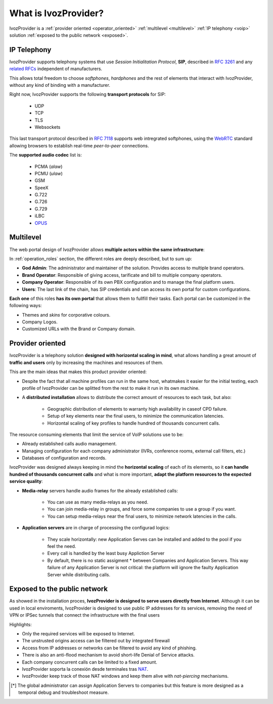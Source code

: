 *********************
What is IvozProvider?
*********************

IvozProvider is a :ref:`provider oriented <operator_oriented>`
:ref:`multilevel <multilevel>` :ref:`IP telephony <voip>` solution
:ref:`exposed to the public network <exposed>`.

.. _voip:

IP Telephony
============

IvozProvider supports telephony systems that use *Session Initialitation
Protocol*, **SIP**, described in `RFC 3261
<https://tools.ietf.org/html/rfc3261>`_ and any `related RFCs
<https://www.packetizer.com/ipmc/sip/standards.html>`_ independent of
manufacturers.

This allows total freedom to choose *softphones*, *hardphones* and the
rest of elements that interact with IvozProvider, without any kind of
binding with a manufacturer.

Right now, IvozProvider supports the following **transport protocols**
for SIP:

   - UDP
   - TCP
   - TLS
   - Websockets

This last transport protocol described in `RFC 7118
<https://tools.ietf.org/html/rfc7118>`_ supports web intregrated
softphones, using the `WebRTC <https://webrtc.org/>`_ standard allowing
browsers to establish real-time *peer-to-peer* connections.

The **supported audio codec** list is:

   - PCMA (*alaw*)
   - PCMU (*ulaw*)
   - GSM
   - SpeeX
   - G.722
   - G.726
   - G.729
   - iLBC
   - `OPUS <http://opus-codec.org/>`_

Multilevel
==========

The web portal design of IvozProvider allows **multiple actors within the
same infrastructure**:

.. image:: ../operation_roles/img/operator_levels.png

In :ref:`operation_roles` section, the different roles are deeply
described, but to sum up:

- **God Admin**: The administrator and maintainer of the solution. Provides
  access to multiple brand operators.

- **Brand Operator**: Responsible of giving access, tarificate and bill to
  multiple company operators.

- **Company Operator**: Responsible of its own PBX configuration and to
  manage the final platform users.

- **Users**: The last link of the chain, has SIP credentials and can access
  its own portal for custom configurations.

**Each one** of this roles **has its own portal** that allows them to
fullfill their tasks. Each portal can be customized in the following
ways:

- Themes and *skins* for corporative colours.

- Company Logos.

- Customized URLs with the Brand or Company domain.

.. _operator_oriented:

Provider oriented
=================

IvozProvider is a telephony solution **designed with horizontal scaling
in mind**, what allows handling a great amount of **traffic and users**
only by increasing the machines and resources of them.

This are the main ideas that makes this product provider oriented:

- Despite the fact that all machine profiles can run in the same host,
  whatmakes it easier for the initial testing, each profile of IvozProvider
  can be splitted from the rest to make it run in its own machine.


- A **distributed installation** allows to distribute the correct amount of
  resources to each task, but also:

    - Geographic distribution of elements to warranty high availability in
      caseof CPD failure.

    - Setup of key elements near the final users, to minimize the communication
      latencies.

    - Horizontal scaling of key profiles to handle hundred of thousands
      concurrent calls.

The resource consuming elements that limit the service of VoIP solutions
use to be:

- Already established calls audio management.

- Managing configuration for each company administrator (IVRs, conference
  rooms, external call filters, etc.)

- Databases of configuration and records.

IvozProvider was designed always keeping in mind the **horizontal
scaling** of each of its elements, so it **can handle hundred of
thousands concurrent calls** and what is more important, **adapt the
platform resources to the expected service quality**:

- **Media-relay** servers handle audio frames for the already established
  calls:

    - You can use as many media-relays as you need.

    - You can join media-relay in groups, and force some companies to use a
      group if you want.

    - You can setup media-relays near the final users, to minimize network
      latencies in the calls.

- **Application servers** are in charge of processing the configurad logics:

    - They scale horizontally: new Application Serves can be installed and
      added to the pool if you feel the need.

    - Every call is handled by the least busy Appliction Server

    - By default, there is no static assigment * between Companies and
      Application Servers. This way failure of any Application Server is not
      critical: the platform will ignore the faulty Application Server while
      distributing calls.

.. _exposed:

Exposed to the public network
=============================

As showed in the installation proces, **IvozProvider is designed to serve
users directly from Internet**. Although it can be used in local
enviroments, IvozProvider is designed to use public IP addresses for its
services, removing the need of VPN or IPSec tunnels that connect the
infrastructure with the final users

Highlights:

- Only the required services will be exposed to Internet.

- The unstrusted origins access can be filtered out by integrated firewall

- Access from IP addresses or networks can be filtered to avoid any kind of
  phishing.

- There is also an anti-flood mechanism to avoid short-life Denial of
  Service attacks.

- Each company concurrent calls can be limited to a fixed amount.

- IvozProvider soporta la conexión desde terminales tras
  `NAT <https://es.wikipedia.org/wiki/Traducci%C3%B3n_de_direcciones_de_red>`_.

- IvozProvider keep track of those NAT windows and keep them alive with
  *nat-piercing* mechanisms.

.. [*] The global administrator can assign Application Servers to companies but
   this feature is more designed as a temporal debug and troubleshoot
   measure.
